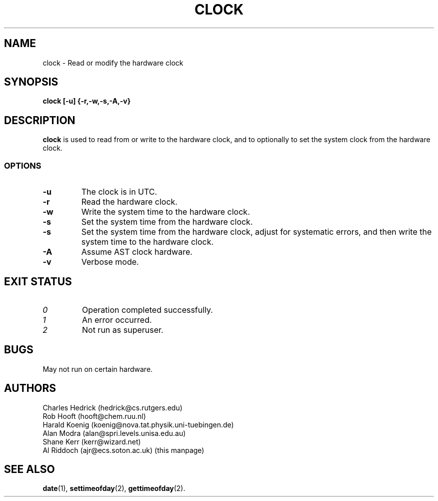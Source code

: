 .TH CLOCK 8
.SH NAME
clock \- Read or modify the hardware clock
.SH SYNOPSIS
.B clock
.B [\-u] {\-r,\-w,\-s,\-A,\-v}
.SH DESCRIPTION
.BR clock
is used to read from or write to the hardware clock, and to
optionally to set the system clock from the hardware clock.
.SS OPTIONS
.TP
.B "\-u"
The clock is in UTC.
.TP
.B "\-r"
Read the hardware clock.
.TP
.B "\-w"
Write the system time to the hardware clock.
.TP
.B "\-s"
Set the system time from the hardware clock.
.TP
.B "\-s"
Set the system time from the hardware clock, adjust for systematic errors,
and then write the system time to the hardware clock.
.TP
.B "\-A"
Assume AST clock hardware.
.TP
.B "\-v"
Verbose mode.
.SH EXIT STATUS
.TP
.I 0
Operation completed successfully.
.TP
.I 1
An error occurred.
.TP
.I 2
Not run as superuser.
.SH BUGS
May not run on certain hardware.
.SH AUTHORS
Charles Hedrick (hedrick@cs.rutgers.edu)
.br
Rob Hooft (hooft@chem.ruu.nl)
.br
Harald Koenig (koenig@nova.tat.physik.uni-tuebingen.de)
.br
Alan Modra (alan@spri.levels.unisa.edu.au)
.br
Shane Kerr (kerr@wizard.net)
.br
Al Riddoch (ajr@ecs.soton.ac.uk) (this manpage)
.SH SEE ALSO
.BR date (1),
.BR settimeofday (2),
.BR gettimeofday (2).
